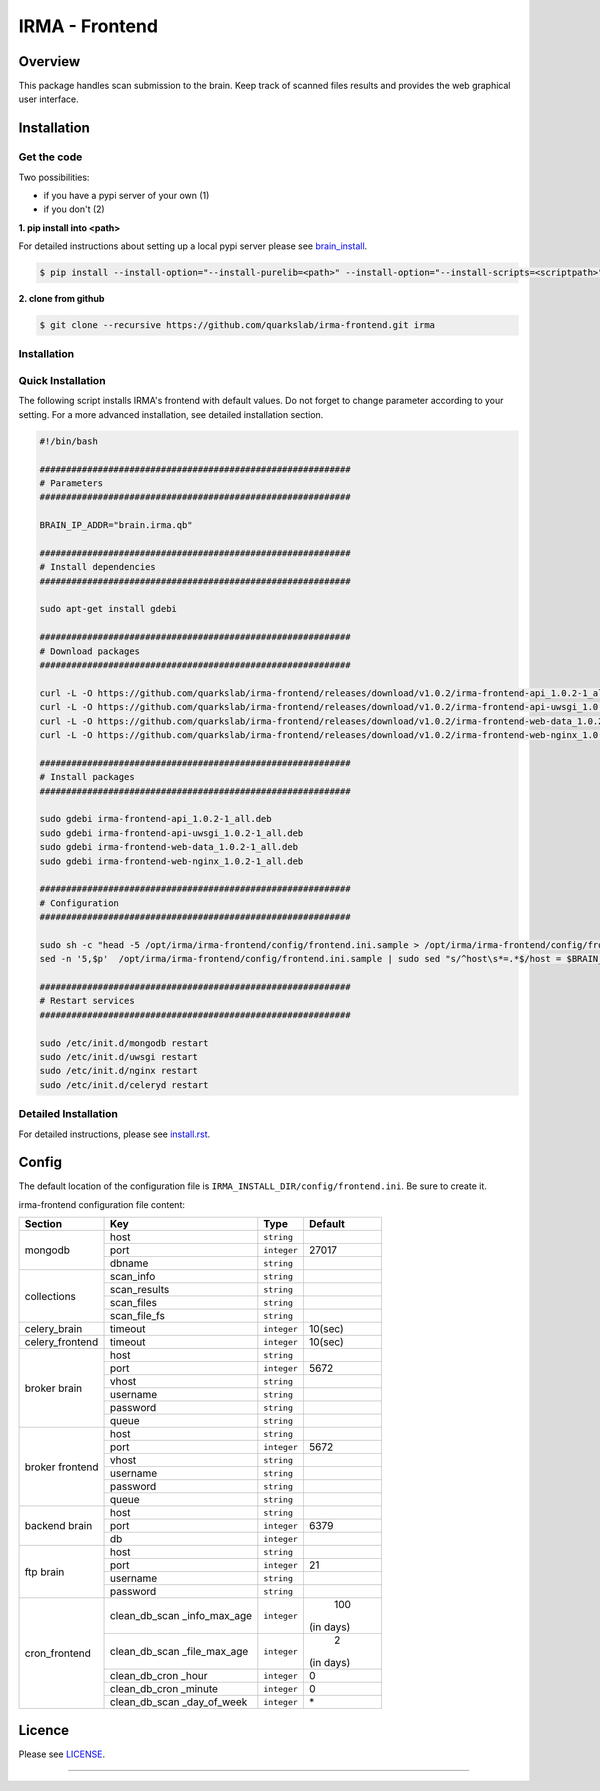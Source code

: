 ***************
IRMA - Frontend
***************

========
Overview
========

This package handles scan submission to the brain. Keep track of scanned files results and provides the web graphical user interface.


============
Installation
============

Get the code
------------

Two possibilities:

* if you have a pypi server of your own (1)
* if you don't (2)

**1. pip install into <path>**

For detailed instructions about setting up a local pypi server please see `brain_install`_.

.. code-block:: bash

    $ pip install --install-option="--install-purelib=<path>" --install-option="--install-scripts=<scriptpath>" -i http://<pypi-mirror>/pypi irma-frontend


**2. clone from github**

.. code-block:: bash

    $ git clone --recursive https://github.com/quarkslab/irma-frontend.git irma

Installation
------------

Quick Installation
------------------

The following script installs IRMA's frontend with default values. Do not
forget to change parameter according to your setting. For a more advanced
installation, see detailed installation section.

.. code-block:: bash

    #!/bin/bash

    ###########################################################
    # Parameters
    ###########################################################

    BRAIN_IP_ADDR="brain.irma.qb"

    ###########################################################
    # Install dependencies
    ###########################################################

    sudo apt-get install gdebi

    ###########################################################
    # Download packages
    ###########################################################

    curl -L -O https://github.com/quarkslab/irma-frontend/releases/download/v1.0.2/irma-frontend-api_1.0.2-1_all.deb
    curl -L -O https://github.com/quarkslab/irma-frontend/releases/download/v1.0.2/irma-frontend-api-uwsgi_1.0.2-1_all.deb
    curl -L -O https://github.com/quarkslab/irma-frontend/releases/download/v1.0.2/irma-frontend-web-data_1.0.2-1_all.deb
    curl -L -O https://github.com/quarkslab/irma-frontend/releases/download/v1.0.2/irma-frontend-web-nginx_1.0.2-1_all.deb

    ###########################################################
    # Install packages
    ###########################################################

    sudo gdebi irma-frontend-api_1.0.2-1_all.deb
    sudo gdebi irma-frontend-api-uwsgi_1.0.2-1_all.deb
    sudo gdebi irma-frontend-web-data_1.0.2-1_all.deb
    sudo gdebi irma-frontend-web-nginx_1.0.2-1_all.deb

    ###########################################################
    # Configuration
    ###########################################################

    sudo sh -c "head -5 /opt/irma/irma-frontend/config/frontend.ini.sample > /opt/irma/irma-frontend/config/frontend.ini"
    sed -n '5,$p'  /opt/irma/irma-frontend/config/frontend.ini.sample | sudo sed "s/^host\s*=.*$/host = $BRAIN_IP_ADDR/" >> /opt/irma/irma-frontend/config/frontend.ini

    ###########################################################
    # Restart services
    ###########################################################

    sudo /etc/init.d/mongodb restart
    sudo /etc/init.d/uwsgi restart
    sudo /etc/init.d/nginx restart
    sudo /etc/init.d/celeryd restart


Detailed Installation
---------------------

For detailed instructions, please see `install.rst`_.


======
Config
======

The default location of the configuration file is ``IRMA_INSTALL_DIR/config/frontend.ini``. Be sure to create it.

irma-frontend configuration file content:

+----------------+-------------+------------+-----------+
|     Section    |      Key    |    Type    |  Default  |
+================+=============+============+===========+
|                |     host    | ``string`` |           |
|                +-------------+------------+-----------+
|  mongodb       |     port    |``integer`` |   27017   |
|                +-------------+------------+-----------+
|                |    dbname   | ``string`` |           |
+----------------+-------------+------------+-----------+
|                |  scan_info  | ``string`` |           |
|                +-------------+------------+-----------+
|                | scan_results| ``string`` |           |
| collections    +-------------+------------+-----------+
|                |  scan_files | ``string`` |           |
|                +-------------+------------+-----------+
|                | scan_file_fs| ``string`` |           |
+----------------+-------------+------------+-----------+
|celery_brain    |    timeout  | ``integer``|   10(sec) |
+----------------+-------------+------------+-----------+
|celery_frontend |    timeout  | ``integer``|   10(sec) |
+----------------+-------------+------------+-----------+
|                |     host    | ``string`` |           |
|                +-------------+------------+-----------+
|                |     port    |``integer`` |   5672    |
|                +-------------+------------+-----------+
|   broker       |     vhost   | ``string`` |           |
|   brain        +-------------+------------+-----------+
|                |   username  | ``string`` |           |
|                +-------------+------------+-----------+
|                |   password  | ``string`` |           |
|                +-------------+------------+-----------+
|                |     queue   | ``string`` |           |
+----------------+-------------+------------+-----------+
|                |     host    | ``string`` |           |
|                +-------------+------------+-----------+
|                |     port    |``integer`` |   5672    |
|                +-------------+------------+-----------+
|   broker       |     vhost   | ``string`` |           |
|   frontend     +-------------+------------+-----------+
|                |   username  | ``string`` |           |
|                +-------------+------------+-----------+
|                |   password  | ``string`` |           |
|                +-------------+------------+-----------+
|                |     queue   | ``string`` |           |
+----------------+-------------+------------+-----------+
|                |     host    | ``string`` |           |
|                +-------------+------------+-----------+
|  backend brain |     port    |``integer`` |   6379    |
|                +-------------+------------+-----------+
|                |      db     |``integer`` |           |
+----------------+-------------+------------+-----------+
|                |     host    | ``string`` |           |
|                +-------------+------------+-----------+
|                |     port    |``integer`` |    21     |
|  ftp brain     +-------------+------------+-----------+
|                |   username  | ``string`` |           |
|                +-------------+------------+-----------+
|                |   password  | ``string`` |           |
+----------------+-------------+------------+-----------+
|                |clean_db_scan| ``integer``|    100    |
|                |_info_max_age|            | (in days) |
|                +-------------+------------+-----------+
|                |clean_db_scan| ``integer``|     2     |
|                |_file_max_age|            | (in days) |
|                +-------------+------------+-----------+
| cron_frontend  |clean_db_cron| ``integer``|     0     |
|                |_hour        |            |           |
|                +-------------+------------+-----------+
|                |clean_db_cron| ``integer``|     0     |
|                |_minute      |            |           |
|                +-------------+------------+-----------+
|                |clean_db_scan| ``integer``|     \*    |
|                |_day_of_week |            |           |
+----------------+-------------+------------+-----------+

=======
Licence
=======

Please see `LICENSE`_.

------------

.. _install.rst: /install/install.rst
.. _brain_install: /../../../irma-brain/blob/master/install/install.rst
.. _LICENSE: /LICENSE

